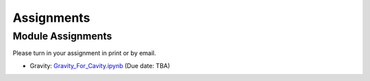 .. _assignments:

Assignments
===========


Module Assignments
------------------
Please turn in your assignment in print or by email.

- Gravity: `Gravity_For_Cavity.ipynb`_ (Due date: TBA)



.. _Gravity_For_Cavity.ipynb: https://github.com/geoscixyz/ess302website/raw/master/assets/2020/Gravity_For_Cavity.ipynb
